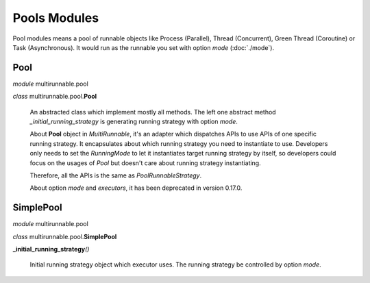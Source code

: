 ==============
Pools Modules
==============

Pool modules means a pool of runnable objects like Process (Parallel),
Thread (Concurrent), Green Thread (Coroutine) or Task (Asynchronous).
It would run as the runnable you set with option *mode* (:doc:`./mode`).


Pool
=======

*module* multirunnable.pool

*class* multirunnable.pool.\ **Pool**

    An abstracted class which implement mostly all methods. The left one abstract
    method *_initial_running_strategy* is generating running strategy with option *mode*.

    About **Pool** object in *MultiRunnable*, it's an adapter which dispatches APIs to use
    APIs of one specific running strategy. It encapsulates about which running strategy you need to instantiate to use.
    Developers only needs to set the *RunningMode* to let it instantiates target running strategy by itself,
    so developers could focus on the usages of *Pool* but doesn't care about running strategy instantiating.

    Therefore, all the APIs is the same as *PoolRunnableStrategy*.

    About️ option *mode* and *executors*, it has been deprecated in version 0.17.0.


SimplePool
============

*module* multirunnable.pool

*class* multirunnable.pool.\ **SimplePool**

**_initial_running_strategy**\ *()*

    Initial running strategy object which executor uses. The running
    strategy be controlled by option *mode*.

